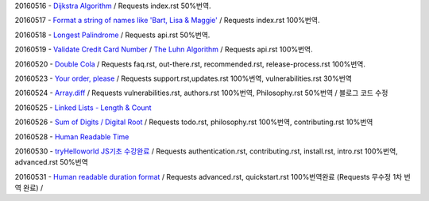 20160516 - `Dijkstra Algorithm <Algorithm/Dijkstra_Algorithm.rst>`_ / Requests index.rst 50%번역.

20160517 - `Format a string of names like 'Bart, Lisa & Maggie' <Codewars/20160517.rst>`_ / Requests index.rst 100%번역.

20160518 - `Longest Palindrome <Codewars/20160518.rst>`_ / Requests api.rst 50%번역.

20160519 - `Validate Credit Card Number <Codewars/20160519.rst>`_
/ `The Luhn Algorithm <Algorithm/The_Luhn_Algorithm.rst>`_ / Requests api.rst 100%번역.

20160520 - `Double Cola <Codewars/20160520.rst>`_
/ Requests faq.rst, out-there.rst, recommended.rst, release-process.rst 100%번역.

20160523 - `Your order, please <Codewars/20160523.rst>`_ / Requests support.rst,updates.rst 100%번역,
vulnerabilities.rst 30%번역

20160524 - `Array.diff <Codewars/20160524.rst>`_ / Requests vulnerabilities.rst, authors.rst 100%번역,
Philosophy.rst 50%번역 / 블로그 코드 수정

20160525 - `Linked Lists - Length & Count <Codewars/20160525.rst>`_

20160526 - `Sum of Digits / Digital Root <Codewars/20160526.rst>`_ / Requests todo.rst, philosophy.rst 100%번역,  contributing.rst 10%번역

20160528 - `Human Readable Time <Codewars/20160528.rst>`_

20160530 - `tryHelloworld JS기초 수강완료 <Javascript/tryHelloworld.rst>`_ / Requests authentication.rst, contributing.rst, install.rst, intro.rst 100%번역, advanced.rst 50%번역

20160531 - `Human readable duration format <Codewars/20160531.rst>`_ / Requests advanced.rst, quickstart.rst 100%번역완료 (Requests 무수정 1차 번역 완료) /
